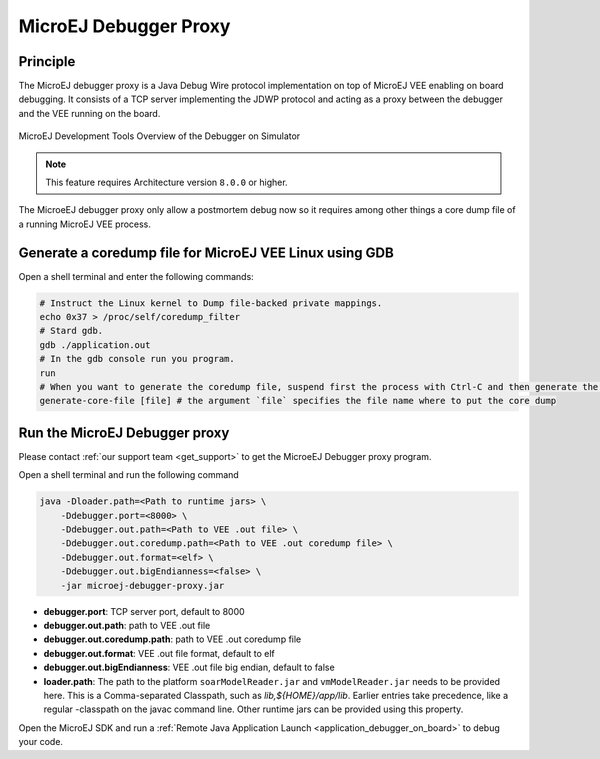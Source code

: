 ..  _MicroEJ-Debugger-Proxy:

MicroEJ Debugger Proxy
######################

Principle
=========

The MicroEJ debugger proxy is a Java Debug Wire protocol implementation on top of MicroEJ VEE enabling on board debugging.
It consists of a TCP server implementing the JDWP protocol and acting as a proxy between the debugger and the VEE running on the board.

.. figure:: images/debugger_proxy1.png
   :alt: MicroEJ Development Tools Overview of the Debugger on Simulator
   :align: center

   MicroEJ Development Tools Overview of the Debugger on Simulator


.. note::
   This feature requires Architecture version ``8.0.0`` or higher.

The MicroeEJ debugger proxy only allow a postmortem debug now so it requires among other things a core dump file of a running MicroEJ VEE process.

Generate a coredump file for MicroEJ VEE Linux using GDB
========================================================

Open a shell terminal and enter the following commands:

.. code-block:: sh

    # Instruct the Linux kernel to Dump file-backed private mappings.
    echo 0x37 > /proc/self/coredump_filter
    # Stard gdb.
    gdb ./application.out
    # In the gdb console run you program.
    run
    # When you want to generate the coredump file, suspend first the process with Ctrl-C and then generate the core dump file.
    generate-core-file [file] # the argument `file` specifies the file name where to put the core dump


Run the MicroEJ Debugger proxy
==============================

Please contact :ref:`our support team <get_support>` to get the MicroeEJ Debugger proxy program.

Open a shell terminal and run the following command

.. code-block:: sh

    java -Dloader.path=<Path to runtime jars> \
        -Ddebugger.port=<8000> \
        -Ddebugger.out.path=<Path to VEE .out file> \
        -Ddebugger.out.coredump.path=<Path to VEE .out coredump file> \
        -Ddebugger.out.format=<elf> \
        -Ddebugger.out.bigEndianness=<false> \
        -jar microej-debugger-proxy.jar


* **debugger.port**: TCP server port, default to 8000
* **debugger.out.path**: path to VEE .out file
* **debugger.out.coredump.path**: path to VEE .out coredump file
* **debugger.out.format**: VEE .out file format, default to elf
*  **debugger.out.bigEndianness**: VEE .out file big endian, default to false
* **loader.path**: The path to the platform ``soarModelReader.jar`` and ``vmModelReader.jar`` needs to be provided here.
  This is a Comma-separated Classpath, such as `lib,${HOME}/app/lib`.
  Earlier entries take precedence, like a regular -classpath on the javac command line. 
  Other runtime jars can be provided using this property.

Open the MicroEJ SDK and run a :ref:`Remote Java Application Launch <application_debugger_on_board>` to debug your code.

..
   | Copyright 2022, MicroEJ Corp. Content in this space is free 
   for read and redistribute. Except if otherwise stated, modification 
   is subject to MicroEJ Corp prior approval.
   | MicroEJ is a trademark of MicroEJ Corp. All other trademarks and 
   copyrights are the property of their respective owners.